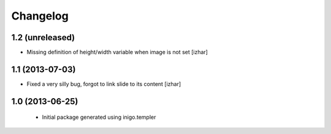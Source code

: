 Changelog
=========

1.2 (unreleased)
----------------

- Missing definition of height/width variable when image is not set [izhar]


1.1 (2013-07-03)
----------------

- Fixed a very silly bug, forgot to link slide to its content [izhar]


1.0 (2013-06-25)
----------------

 - Initial package generated using inigo.templer
